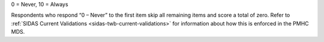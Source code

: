 0 = Never, 10 = Always

Respondents who respond “0 – Never” to the first item skip all remaining items
and score a total of zero. Refer to :ref:`SIDAS Current Validations <sidas-twb-current-validations>`
for information about how this is enforced in the PMHC MDS.
